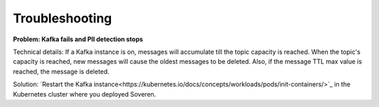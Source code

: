 Troubleshooting
==================

**Problem: Kafka fails and PII detection stops**

Technical details: If a Kafka instance is on, messages will accumulate till the topic capacity is reached. When the topic's capacity is reached, new messages will cause the oldest messages to be deleted. Also, if the message TTL max value is reached, the message is deleted.

Solution: `Restart the Kafka instance<https://kubernetes.io/docs/concepts/workloads/pods/init-containers/>`_ in the Kubernetes cluster where you deployed Soveren.















